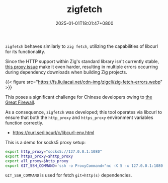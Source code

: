 #+TITLE: zigfetch
#+DATE: 2025-01-01T18:01:47+0800
#+LASTMOD: 2025-01-04T09:46:39+0800
#+TYPE: docs
#+DESCRIPTION: Fetch zig packages, utilizing libcurl.

=zigfetch= behaves similarly to =zig fetch=, utilizing the capabilities of libcurl for its functionality.

Since the HTTP support within Zig's standard library isn't currently stable, [[https://github.com/ziglang/zig/issues/21792][this  proxy issue]] make it even harder, resulting in multiple errors occurring during dependency downloads when building Zig projects.

{{< figure src="https://fs.liujiacai.net/cdn-img/zigcli/zig-fetch-errors.webp" >}}

This poses a significant challenge for Chinese developers owing to [[https://en.wikipedia.org/wiki/Great_Firewall][the Great Firewall]].

As a consequence, =zigfetch= was developed; this tool operates via libcurl to ensure that both the =http_proxy= and =https_proxy= environment variables function correctly.

- https://curl.se/libcurl/c/libcurl-env.html

#+begin_src bash :results verbatim :exports result :dir ../../..
./zig-out/bin/zigfetch --help
#+end_src

#+RESULTS:
#+begin_example
 USAGE:
     ./zig-out/bin/zigfetch [OPTIONS] [--] [package-dir or url]

 OPTIONS:
  -h, --help                       Show help
  -V, --version                    Show version
  -v, --verbose                    Show verbose log
  -t, --timeout INTEGER            Libcurl http timeout in seconds(default: 60)
  -n, --no-dep                     Disable fetch dependencies
  -d, --debug-hash                 Print hash for each file
#+end_example


This is a demo for socks5 proxy setup:

#+begin_src bash
export http_proxy="socks5://127.0.0.1:1080"
export https_proxy=$http_proxy
export all_proxy=$http_proxy
export GIT_SSH_COMMAND='ssh -o ProxyCommand="nc -X 5 -x 127.0.0.1:1080 %h %p"'
#+end_src

=GIT_SSH_COMMAND= is used for fetch =git+http(s)= dependencies.
